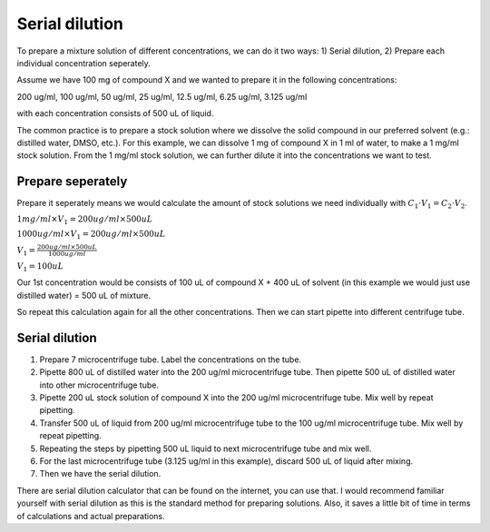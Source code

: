 Serial dilution
===============

To prepare a mixture solution of different concentrations, we can do it two ways: 1) Serial dilution, 2) Prepare each individual concentration seperately.

Assume we have 100 mg of compound X and we wanted to prepare it in the following concentrations:

200 ug/ml, 100 ug/ml, 50 ug/ml, 25 ug/ml, 12.5 ug/ml, 6.25 ug/ml, 3.125 ug/ml

with each concentration consists of 500 uL of liquid. 

The common practice is to prepare a stock solution where we dissolve the solid compound in our preferred solvent (e.g.: distilled water, DMSO, etc.). For this example, we can dissolve 1 mg of compound X in 1 ml of water, to make a 1 mg/ml stock solution. From the 1 mg/ml stock solution, we can further dilute it into the concentrations we want to test. 

Prepare seperately
------------------
Prepare it seperately means we would calculate the amount of stock solutions we need individually with :math:`C_1 \cdot V_1 = C_2 \cdot V_2`. 

:math:`1 mg/ml \times V_1 = 200 ug/ml \times 500 uL`

:math:`1000 ug/ml \times V_1 = 200 ug/ml \times 500 uL`

:math:`V_1 = \frac{200 ug/ml \times 500 uL}{1000 ug/ml}`

:math:`V_1 = 100 uL`

Our 1st concentration would be consists of 100 uL of compound X + 400 uL of solvent (in this example we would just use distilled water) = 500 uL of mixture.

So repeat this calculation again for all the other concentrations. Then we can start pipette into different centrifuge tube. 

Serial dilution
---------------
#. Prepare 7 microcentrifuge tube. Label the concentrations on the tube. 
#. Pipette 800 uL of distilled water into the 200 ug/ml microcentrifuge tube. Then pipette 500 uL of distilled water into other microcentrifuge tube. 
#. Pipette 200 uL stock solution of compound X into the 200 ug/ml microcentrifuge tube. Mix well by repeat pipetting.
#. Transfer 500 uL of liquid from 200 ug/ml microcentrifuge tube to the 100 ug/ml microcentrifuge tube. Mix well by repeat pipetting. 
#. Repeating the steps by pipetting 500 uL liquid to next microcentrifuge tube and mix well. 
#. For the last microcentrifuge tube (3.125 ug/ml in this example), discard 500 uL of liquid after mixing. 
#. Then we have the serial dilution.  

There are serial dilution calculator that can be found on the internet, you can use that. I would recommend familiar yourself with serial dilution as this is the standard method for preparing solutions. Also, it saves a little bit of time in terms of calculations and actual preparations. 